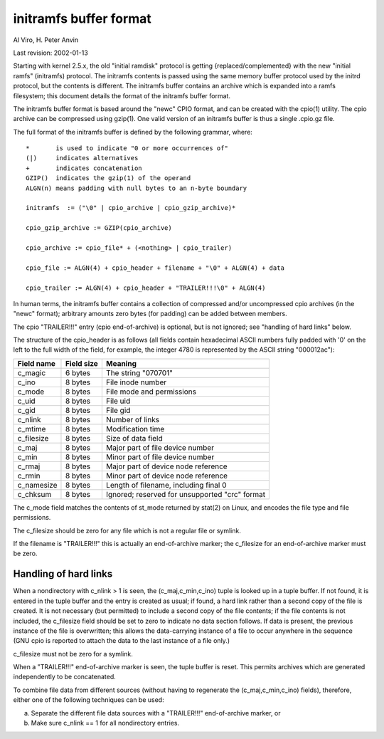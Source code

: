 =======================
initramfs buffer format
=======================

Al Viro, H. Peter Anvin

Last revision: 2002-01-13

Starting with kernel 2.5.x, the old "initial ramdisk" protocol is
getting {replaced/complemented} with the new "initial ramfs"
(initramfs) protocol.  The initramfs contents is passed using the same
memory buffer protocol used by the initrd protocol, but the contents
is different.  The initramfs buffer contains an archive which is
expanded into a ramfs filesystem; this document details the format of
the initramfs buffer format.

The initramfs buffer format is based around the "newc" CPIO format, and
can be created with the cpio(1) utility.  The cpio archive can be
compressed using gzip(1).  One valid version of an initramfs buffer is
thus a single .cpio.gz file.

The full format of the initramfs buffer is defined by the following
grammar, where::

	*	is used to indicate "0 or more occurrences of"
	(|)	indicates alternatives
	+	indicates concatenation
	GZIP()	indicates the gzip(1) of the operand
	ALGN(n)	means padding with null bytes to an n-byte boundary

	initramfs  := ("\0" | cpio_archive | cpio_gzip_archive)*

	cpio_gzip_archive := GZIP(cpio_archive)

	cpio_archive := cpio_file* + (<nothing> | cpio_trailer)

	cpio_file := ALGN(4) + cpio_header + filename + "\0" + ALGN(4) + data

	cpio_trailer := ALGN(4) + cpio_header + "TRAILER!!!\0" + ALGN(4)


In human terms, the initramfs buffer contains a collection of
compressed and/or uncompressed cpio archives (in the "newc" format);
arbitrary amounts zero bytes (for padding) can be added between
members.

The cpio "TRAILER!!!" entry (cpio end-of-archive) is optional, but is
not ignored; see "handling of hard links" below.

The structure of the cpio_header is as follows (all fields contain
hexadecimal ASCII numbers fully padded with '0' on the left to the
full width of the field, for example, the integer 4780 is represented
by the ASCII string "000012ac"):

============= ================== ==============================================
Field name    Field size	 Meaning
============= ================== ==============================================
c_magic	      6 bytes		 The string "070701"
c_ino	      8 bytes		 File inode number
c_mode	      8 bytes		 File mode and permissions
c_uid	      8 bytes		 File uid
c_gid	      8 bytes		 File gid
c_nlink	      8 bytes		 Number of links
c_mtime	      8 bytes		 Modification time
c_filesize    8 bytes		 Size of data field
c_maj	      8 bytes		 Major part of file device number
c_min	      8 bytes		 Minor part of file device number
c_rmaj	      8 bytes		 Major part of device node reference
c_rmin	      8 bytes		 Minor part of device node reference
c_namesize    8 bytes		 Length of filename, including final \0
c_chksum      8 bytes		 Ignored; reserved for unsupported "crc" format
============= ================== ==============================================

The c_mode field matches the contents of st_mode returned by stat(2)
on Linux, and encodes the file type and file permissions.

The c_filesize should be zero for any file which is not a regular file
or symlink.

If the filename is "TRAILER!!!" this is actually an end-of-archive
marker; the c_filesize for an end-of-archive marker must be zero.


Handling of hard links
======================

When a nondirectory with c_nlink > 1 is seen, the (c_maj,c_min,c_ino)
tuple is looked up in a tuple buffer.  If not found, it is entered in
the tuple buffer and the entry is created as usual; if found, a hard
link rather than a second copy of the file is created.  It is not
necessary (but permitted) to include a second copy of the file
contents; if the file contents is not included, the c_filesize field
should be set to zero to indicate no data section follows.  If data is
present, the previous instance of the file is overwritten; this allows
the data-carrying instance of a file to occur anywhere in the sequence
(GNU cpio is reported to attach the data to the last instance of a
file only.)

c_filesize must not be zero for a symlink.

When a "TRAILER!!!" end-of-archive marker is seen, the tuple buffer is
reset.  This permits archives which are generated independently to be
concatenated.

To combine file data from different sources (without having to
regenerate the (c_maj,c_min,c_ino) fields), therefore, either one of
the following techniques can be used:

a) Separate the different file data sources with a "TRAILER!!!"
   end-of-archive marker, or

b) Make sure c_nlink == 1 for all nondirectory entries.
